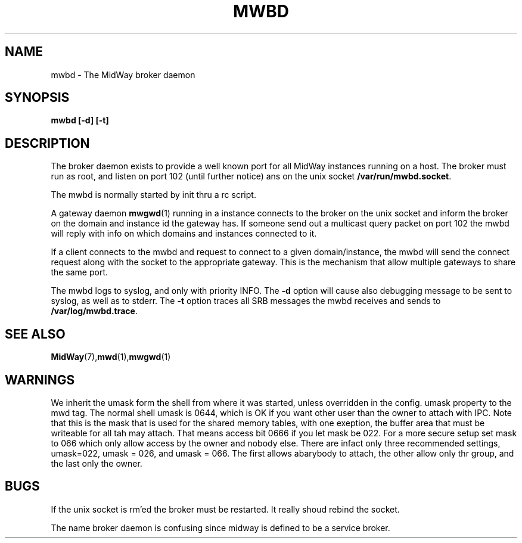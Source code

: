 .\" Hey Emacs! This file is -*- nroff -*- source.
.\"
.\" Copyright (c) 2001 Terje Eggestad <terje.eggestad@iname.com>
.\" May be distributed under the GNU General Public License.
.\" $Id$
.\" $Name$
.\"
.TH MWBD 8 "DATE" Linux "MidWay Users Manual"
.SH NAME
mwbd \- The MidWay broker daemon
.SH SYNOPSIS
.B mwbd [-d] [-t] 
.SH DESCRIPTION
The broker daemon exists to provide a well known port for all MidWay
instances running on a host. The broker must run as root, and listen
on port 102 (until further notice) ans on the unix socket 
.BR /var/run/mwbd.socket .

The mwbd is normally started by init thru a rc script.

A gateway daemon
.BR mwgwd (1)
running in a instance connects to the broker on the unix socket and
inform the broker on the domain and instance id the gateway has. If
someone send out a multicast query packet on port 102 the mwbd will
reply with info on which domains and instances connected to it.

If a client connects to the mwbd and request to connect to a given
domain/instance, the mwbd will send the connect request along with the
socket to the appropriate gateway. This is the mechanism that allow
multiple gateways to share the same port.

The mwbd logs to syslog, and only with priority INFO. The 
.BR -d 
option will cause also debugging message to be sent to syslog, as well
as to stderr. The
.BR -t 
option
traces all SRB messages the mwbd receives and sends to 
.BR /var/log/mwbd.trace .

.SH SEE ALSO
.BR MidWay (7),  mwd (1), mwgwd (1)

.SH WARNINGS
We inherit the umask form the shell from where it was started, unless
overridden in the config. umask property to the mwd tag. The normal
shell umask is 0644, which is OK if you want other user than the owner
to attach with IPC. Note that this is the mask that is used for the
shared memory tables, with one exeption, the buffer area that must be
writeable for all tah may attach. That means access bit 0666 if you
let mask be 022. For a more secure setup set mask to 066 which only
allow access by the owner and nobody else. There are infact only three
recommended settings, umask=022, umask = 026, and umask = 066. The
first allows abarybody to attach, the other allow only thr group, and
the last only the owner.

.SH BUGS
If the unix socket is rm'ed the broker must be restarted. It really
shoud rebind the socket.

The name broker daemon is confusing since midway is defined to be a
service broker.

